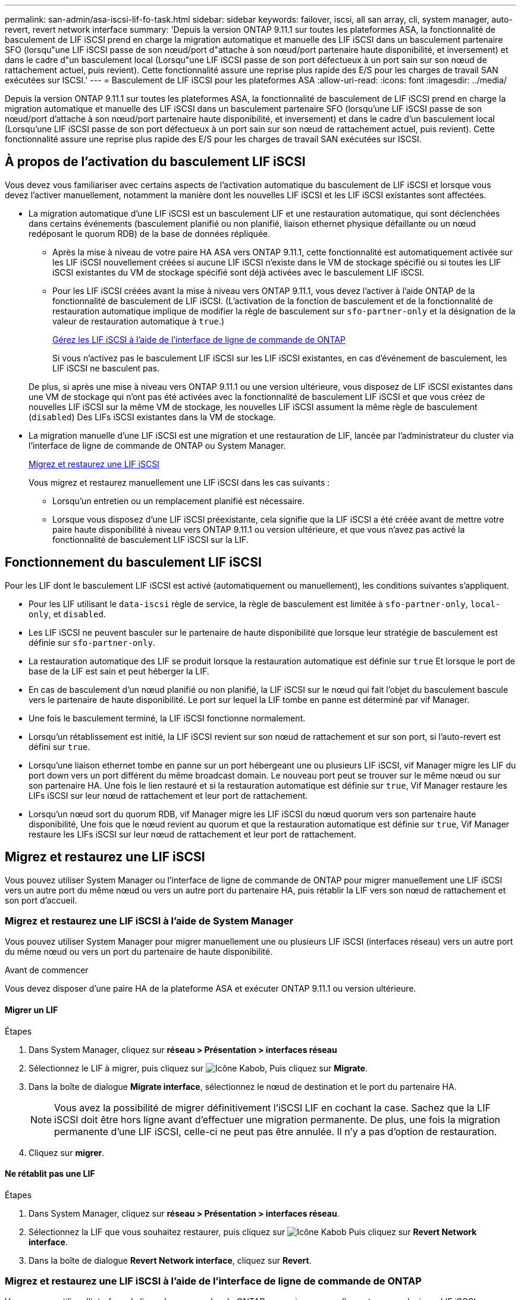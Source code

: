 ---
permalink: san-admin/asa-iscsi-lif-fo-task.html 
sidebar: sidebar 
keywords: failover, iscsi, all san array, cli, system manager, auto-revert, revert network interface 
summary: 'Depuis la version ONTAP 9.11.1 sur toutes les plateformes ASA, la fonctionnalité de basculement de LIF iSCSI prend en charge la migration automatique et manuelle des LIF iSCSI dans un basculement partenaire SFO (lorsqu"une LIF iSCSI passe de son nœud/port d"attache à son nœud/port partenaire haute disponibilité, et inversement) et dans le cadre d"un basculement local (Lorsqu"une LIF iSCSI passe de son port défectueux à un port sain sur son nœud de rattachement actuel, puis revient). Cette fonctionnalité assure une reprise plus rapide des E/S pour les charges de travail SAN exécutées sur ISCSI.' 
---
= Basculement de LIF iSCSI pour les plateformes ASA
:allow-uri-read: 
:icons: font
:imagesdir: ../media/


[role="lead"]
Depuis la version ONTAP 9.11.1 sur toutes les plateformes ASA, la fonctionnalité de basculement de LIF iSCSI prend en charge la migration automatique et manuelle des LIF iSCSI dans un basculement partenaire SFO (lorsqu'une LIF iSCSI passe de son nœud/port d'attache à son nœud/port partenaire haute disponibilité, et inversement) et dans le cadre d'un basculement local (Lorsqu'une LIF iSCSI passe de son port défectueux à un port sain sur son nœud de rattachement actuel, puis revient). Cette fonctionnalité assure une reprise plus rapide des E/S pour les charges de travail SAN exécutées sur ISCSI.



== À propos de l'activation du basculement LIF iSCSI

[role="Lead"]
Vous devez vous familiariser avec certains aspects de l'activation automatique du basculement de LIF iSCSI et lorsque vous devez l'activer manuellement, notamment la manière dont les nouvelles LIF iSCSI et les LIF iSCSI existantes sont affectées.

* La migration automatique d'une LIF iSCSI est un basculement LIF et une restauration automatique, qui sont déclenchées dans certains événements (basculement planifié ou non planifié, liaison ethernet physique défaillante ou un nœud redéposant le quorum RDB) de la base de données répliquée.
+
** Après la mise à niveau de votre paire HA ASA vers ONTAP 9.11.1, cette fonctionnalité est automatiquement activée sur les LIF iSCSI nouvellement créées si aucune LIF iSCSI n'existe dans le VM de stockage spécifié ou si toutes les LIF iSCSI existantes du VM de stockage spécifié sont déjà activées avec le basculement LIF iSCSI.
** Pour les LIF iSCSI créées avant la mise à niveau vers ONTAP 9.11.1, vous devez l'activer à l'aide ONTAP de la fonctionnalité de basculement de LIF iSCSI. (L'activation de la fonction de basculement et de la fonctionnalité de restauration automatique implique de modifier la règle de basculement sur `sfo-partner-only` et la désignation de la valeur de restauration automatique à `true`.)
+
<<Gérez les LIF iSCSI à l'aide de l'interface de ligne de commande de ONTAP>>

+
Si vous n'activez pas le basculement LIF iSCSI sur les LIF iSCSI existantes, en cas d'événement de basculement, les LIF iSCSI ne basculent pas.

+
De plus, si après une mise à niveau vers ONTAP 9.11.1 ou une version ultérieure, vous disposez de LIF iSCSI existantes dans une VM de stockage qui n'ont pas été activées avec la fonctionnalité de basculement LIF iSCSI et que vous créez de nouvelles LIF iSCSI sur la même VM de stockage, les nouvelles LIF iSCSI assument la même règle de basculement (`disabled`) Des LIFs iSCSI existantes dans la VM de stockage.



* La migration manuelle d'une LIF iSCSI est une migration et une restauration de LIF, lancée par l'administrateur du cluster via l'interface de ligne de commande de ONTAP ou System Manager.
+
<<Migrez et restaurez une LIF iSCSI>>

+
Vous migrez et restaurez manuellement une LIF iSCSI dans les cas suivants :

+
** Lorsqu'un entretien ou un remplacement planifié est nécessaire.
** Lorsque vous disposez d'une LIF iSCSI préexistante, cela signifie que la LIF iSCSI a été créée avant de mettre votre paire haute disponibilité à niveau vers ONTAP 9.11.1 ou version ultérieure, et que vous n'avez pas activé la fonctionnalité de basculement LIF iSCSI sur la LIF.






== Fonctionnement du basculement LIF iSCSI

[role="Lead"]
Pour les LIF dont le basculement LIF iSCSI est activé (automatiquement ou manuellement), les conditions suivantes s'appliquent.

* Pour les LIF utilisant le `data-iscsi` règle de service, la règle de basculement est limitée à `sfo-partner-only`, `local-only`, et `disabled`.
* Les LIF iSCSI ne peuvent basculer sur le partenaire de haute disponibilité que lorsque leur stratégie de basculement est définie sur `sfo-partner-only`.
* La restauration automatique des LIF se produit lorsque la restauration automatique est définie sur `true` Et lorsque le port de base de la LIF est sain et peut héberger la LIF.
* En cas de basculement d'un nœud planifié ou non planifié, la LIF iSCSI sur le nœud qui fait l'objet du basculement bascule vers le partenaire de haute disponibilité. Le port sur lequel la LIF tombe en panne est déterminé par vif Manager.
* Une fois le basculement terminé, la LIF iSCSI fonctionne normalement.
* Lorsqu'un rétablissement est initié, la LIF iSCSI revient sur son nœud de rattachement et sur son port, si l'auto-revert est défini sur `true`.
* Lorsqu'une liaison ethernet tombe en panne sur un port hébergeant une ou plusieurs LIF iSCSI, vif Manager migre les LIF du port down vers un port différent du même broadcast domain. Le nouveau port peut se trouver sur le même nœud ou sur son partenaire HA. Une fois le lien restauré et si la restauration automatique est définie sur `true`, Vif Manager restaure les LIFs iSCSI sur leur nœud de rattachement et leur port de rattachement.
* Lorsqu'un nœud sort du quorum RDB, vif Manager migre les LIF iSCSI du nœud quorum vers son partenaire haute disponibilité, Une fois que le nœud revient au quorum et que la restauration automatique est définie sur `true`, Vif Manager restaure les LIFs iSCSI sur leur nœud de rattachement et leur port de rattachement.




== Migrez et restaurez une LIF iSCSI

[role="Lead"]
Vous pouvez utiliser System Manager ou l'interface de ligne de commande de ONTAP pour migrer manuellement une LIF iSCSI vers un autre port du même nœud ou vers un autre port du partenaire HA, puis rétablir la LIF vers son nœud de rattachement et son port d'accueil.



=== Migrez et restaurez une LIF iSCSI à l'aide de System Manager

[role="Lead"]
Vous pouvez utiliser System Manager pour migrer manuellement une ou plusieurs LIF iSCSI (interfaces réseau) vers un autre port du même nœud ou vers un port du partenaire de haute disponibilité.

.Avant de commencer
Vous devez disposer d'une paire HA de la plateforme ASA et exécuter ONTAP 9.11.1 ou version ultérieure.



==== Migrer un LIF

.Étapes
. Dans System Manager, cliquez sur *réseau > Présentation > interfaces réseau*
. Sélectionnez le LIF à migrer, puis cliquez sur image:icon_kabob.gif["Icône Kabob"], Puis cliquez sur *Migrate*.
. Dans la boîte de dialogue *Migrate interface*, sélectionnez le nœud de destination et le port du partenaire HA.
+

NOTE: Vous avez la possibilité de migrer définitivement l'iSCSI LIF en cochant la case. Sachez que la LIF iSCSI doit être hors ligne avant d'effectuer une migration permanente. De plus, une fois la migration permanente d'une LIF iSCSI, celle-ci ne peut pas être annulée. Il n'y a pas d'option de restauration.

. Cliquez sur *migrer*.




==== Ne rétablit pas une LIF

.Étapes
. Dans System Manager, cliquez sur *réseau > Présentation > interfaces réseau*.
. Sélectionnez la LIF que vous souhaitez restaurer, puis cliquez sur image:icon_kabob.gif["Icône Kabob"] Puis cliquez sur *Revert Network interface*.
. Dans la boîte de dialogue *Revert Network interface*, cliquez sur *Revert*.




=== Migrez et restaurez une LIF iSCSI à l'aide de l'interface de ligne de commande de ONTAP

[role="Lead"]
Vous pouvez utiliser l'interface de ligne de commandes de ONTAP pour migrer manuellement une ou plusieurs LIF iSCSI vers un autre port du même nœud ou vers un port du partenaire de haute disponibilité.

.Avant de commencer
Vous devez disposer d'une paire HA de la plateforme ASA et exécuter ONTAP 9.11.1 ou version ultérieure.

|===


| Les fonctions que vous recherchez... | Utilisez cette commande... 


| Migrer une LIF iSCSI vers un autre nœud/port | Voir link:../networking/migrate_a_lif.html["Migrer un LIF"] pour les commandes disponibles. 


| Rerestaurez une LIF iSCSI sur son port ou nœud de rattachement | Voir link:../networking/revert_a_lif_to_its_home_port.html["Ne rétablit pas un LIF à son port de départ"] pour les commandes disponibles. 
|===


== Gérez les LIF iSCSI à l'aide de l'interface de ligne de commande de ONTAP

Vous pouvez utiliser l'interface de ligne de commandes de ONTAP pour gérer les LIF iSCSI, y compris la création de nouvelles LIF iSCSI et l'activation de la fonction de basculement LIF iSCSI pour les LIF préexistantes.

.Avant de commencer
Vous devez disposer d'une paire HA de la plateforme ASA et exécuter ONTAP 9.11.1 ou version ultérieure.

.Description de la tâche
Voir la https://docs.netapp.com/us-en/ontap-cli-9121/index.html["Référence des commandes ONTAP"^] pour obtenir la liste complète de `network interface` commandes.

|===


| Les fonctions que vous recherchez... | Utilisez cette commande... 


| Créer une LIF iSCSI | `network interface create -vserver _SVM_name_ -lif _iscsi_lif_ -service-policy default-data-blocks -data-protocol iscsi -home-node _node_name_ -home-port _port_name_ -address _IP_address_ -netmask _netmask_value_`Si nécessaire, voir link:../networking/create_a_lif.html["Créer une LIF"] pour en savoir plus. 


| Vérifier que le LIF a été créé avec succès | `network interface show -vserver _SVM_name_ -fields failover-policy,failover-group,auto-revert,is-home` 


| Vérifiez si vous pouvez remplacer la restauration automatique par défaut sur les LIF iSCSI | `network interface modify -vserver _SVM_name_ -lif _iscsi_lif_ -auto-revert false` 


| Effectuer un basculement de stockage sur une LIF iSCSI | `storage failover takeover -ofnode _node_name_ -option normal`Vous recevez un avertissement : `A takeover will be initiated. Once the partner node reboots, a giveback will be automatically initiated. Do you want to continue? {y/n}:`A `y` Response affiche un message de basculement de son partenaire de haute disponibilité. 


| Activez la fonction de basculement LIF iSCSI pour les LIF pré-existantes | Pour les LIF iSCSI créées avant de mettre à niveau votre cluster vers ONTAP 9.11.1 ou version ultérieure, vous pouvez activer la fonction de basculement LIF iSCSI (en modifiant la règle de basculement sur) `sfo-partner-only` et en modifiant la fonctionnalité de restauration automatique sur `true`) :
`network interface modify -vserver _SVM_name_ -lif _iscsi_lif_ –failover-policy sfo-partner-only -auto-revert true`Cette commande peut être exécutée sur toutes les LIFs iSCSI d’une VM de stockage en spécifiant “-lif*” et en conservant tous les autres paramètres de la même manière. 


| Désactiver la fonction de basculement LIF iSCSI pour les LIF préexistantes | Pour les LIF iSCSI créées avant de mettre à niveau votre cluster vers ONTAP 9.11.1 ou version ultérieure, vous pouvez désactiver la fonction de basculement LIF iSCSI et la fonctionnalité de restauration automatique :
`network interface modify -vserver _SVM_name_ -lif _iscsi_lif_ –failover-policy disabled -auto-revert false`Cette commande peut être exécutée sur toutes les LIFs iSCSI d’une VM de stockage en spécifiant “-lif*” et en conservant tous les autres paramètres de la même manière. 
|===